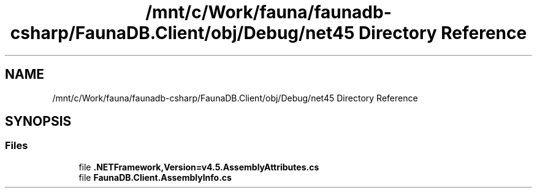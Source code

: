 .TH "/mnt/c/Work/fauna/faunadb-csharp/FaunaDB.Client/obj/Debug/net45 Directory Reference" 3 "Thu Oct 7 2021" "Version 1.0" "Fauna csharp driver" \" -*- nroff -*-
.ad l
.nh
.SH NAME
/mnt/c/Work/fauna/faunadb-csharp/FaunaDB.Client/obj/Debug/net45 Directory Reference
.SH SYNOPSIS
.br
.PP
.SS "Files"

.in +1c
.ti -1c
.RI "file \fB\&.NETFramework,Version=v4\&.5\&.AssemblyAttributes\&.cs\fP"
.br
.ti -1c
.RI "file \fBFaunaDB\&.Client\&.AssemblyInfo\&.cs\fP"
.br
.in -1c
